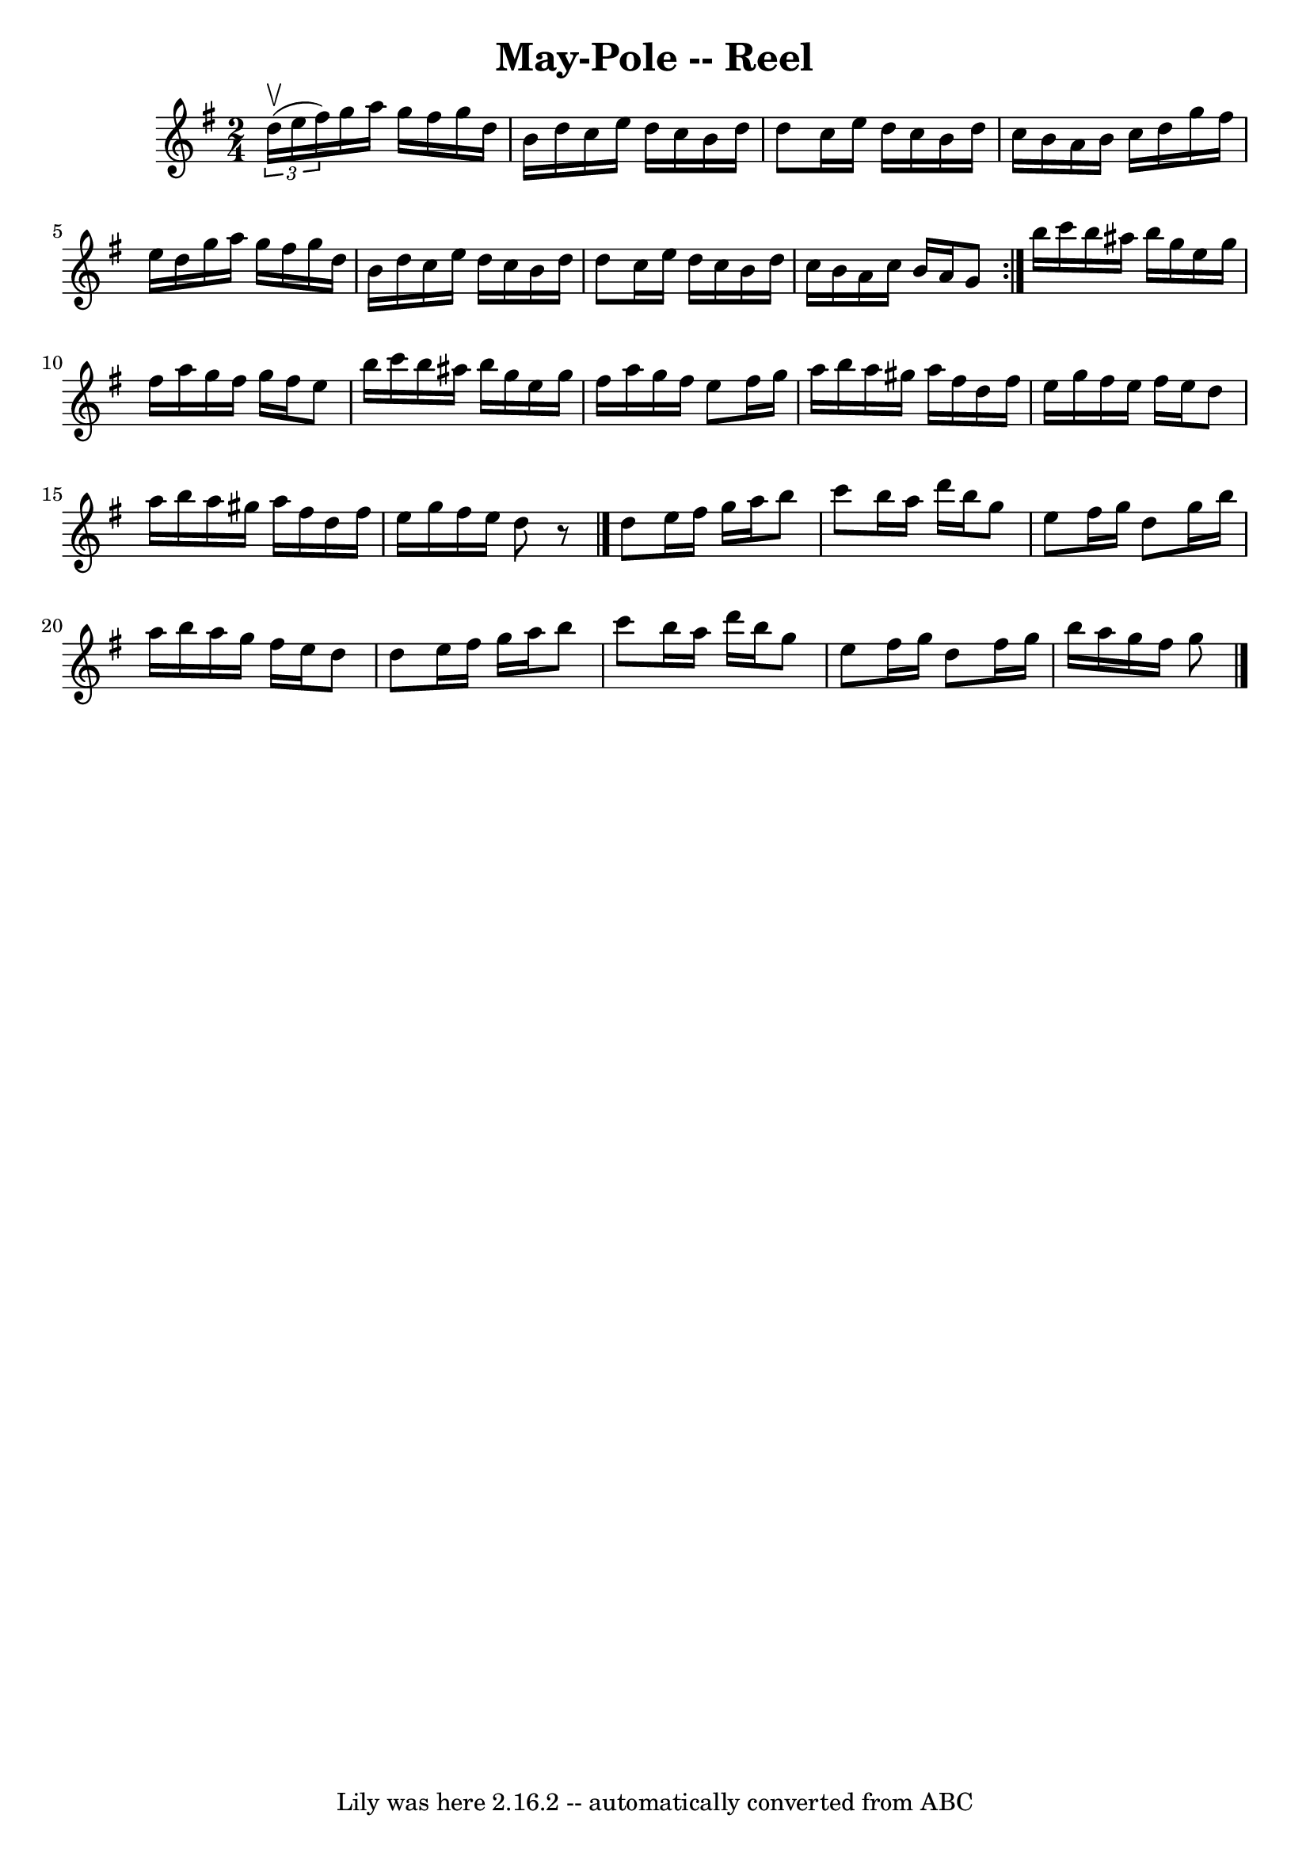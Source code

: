 \version "2.7.40"
\header {
	book = "Ryan's Mammoth Collection"
	crossRefNumber = "1"
	footnotes = ""
	tagline = "Lily was here 2.16.2 -- automatically converted from ABC"
	title = "May-Pole -- Reel"
}
voicedefault =  {
\set Score.defaultBarType = "empty"

\repeat volta 2 {
\time 2/4 \key g \major   \times 2/3 { d''16^\upbow(e''16 fis''16) 
} |
 g''16 a''16 g''16 fis''16 g''16 d''16 b'16    
d''16  |
 c''16 e''16 d''16 c''16 b'16 d''16 d''8  
|
 c''16 e''16 d''16 c''16 b'16 d''16 c''16 b'16  
|
 a'16 b'16 c''16 d''16 g''16 fis''16 e''16 d''16 
 |
 g''16 a''16 g''16 fis''16 g''16 d''16 b'16    
d''16  |
 c''16 e''16 d''16 c''16 b'16 d''16 d''8  
|
 c''16 e''16 d''16 c''16 b'16 d''16 c''16 b'16  
|
 a'16 c''16 b'16 a'16 g'8  } b''16 c'''16 b''16 
 ais''16 b''16 g''16 e''16 g''16  |
 fis''16 a''16    
g''16 fis''16 g''16 fis''16 e''8  |
 b''16 c'''16    
b''16 ais''16 b''16 g''16 e''16 g''16  |
 fis''16    
a''16 g''16 fis''16 e''8 fis''16 g''16  |
 a''16    
b''16 a''16 gis''16 a''16 fis''16 d''16 fis''16  |
   
e''16 g''16 fis''16 e''16 fis''16 e''16 d''8  |
   
a''16 b''16 a''16 gis''16 a''16 fis''16 d''16 fis''16  
|
 e''16 g''16 fis''16 e''16 d''8    r8 \bar "|." d''8  
 e''16 fis''16 g''16 a''16 b''8  |
 c'''8 b''16    
a''16 d'''16 b''16 g''8  |
 e''8 fis''16 g''16 d''8   
 g''16 b''16  |
 a''16 b''16 a''16 g''16 fis''16    
e''16 d''8  |
 d''8 e''16 fis''16 g''16 a''16 b''8  
|
 c'''8 b''16 a''16 d'''16 b''16 g''8  |
 e''8  
 fis''16 g''16 d''8 fis''16 g''16  |
 b''16 a''16    
g''16 fis''16 g''8  \bar "|."   
}

\score{
    <<

	\context Staff="default"
	{
	    \voicedefault 
	}

    >>
	\layout {
	}
	\midi {}
}
